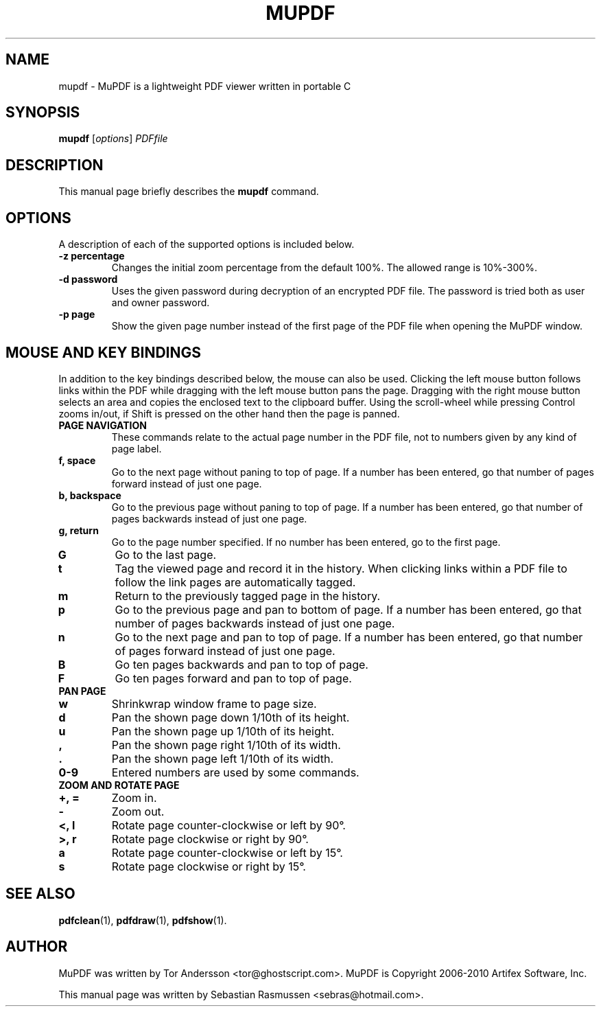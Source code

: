 .TH MUPDF 1 "March 15, 2010"
.\" Please adjust this date whenever revising the manpage.
.SH NAME
mupdf \- MuPDF is a lightweight PDF viewer written in portable C
.SH SYNOPSIS
.B mupdf
.RI [ options ] " PDFfile"
.SH DESCRIPTION
This manual page briefly describes the
.B mupdf
command.
.PP
.SH OPTIONS
A description of each of the supported options is included below.
.TP
.B \-z percentage
Changes the initial zoom percentage from the default 100%. The allowed
range is 10%-300%.
.TP
.B \-d password
Uses the given password during decryption of an encrypted PDF file.
The password is tried both as user and owner password.
.TP
.B \-p page
Show the given page number instead of the first page of the PDF file when
opening the MuPDF window.
.SH MOUSE AND KEY BINDINGS
In addition to the key bindings described below, the mouse can also be
used. Clicking the left mouse button follows links within the PDF while
dragging with the left mouse button pans the page. Dragging with the right
mouse button selects an area and copies the enclosed text to the clipboard
buffer. Using the scroll-wheel while pressing Control zooms in/out, if
Shift is pressed on the other hand then the page is panned.
.TP
.B PAGE NAVIGATION
These commands relate to the actual page number in the PDF file, not to
numbers given by any kind of page label.
.TP
.B f, space
Go to the next page without paning to top of page. If a number has been
entered, go that number of pages forward instead of just one page.
.TP
.B b, backspace
Go to the previous page without paning to top of page. If a number has been
entered, go that number of pages backwards instead of just one page.
.TP
.B g, return
Go to the page number specified. If no number has been entered, go to the
first page.
.TP
.B G
Go to the last page.
.TP
.B t
Tag the viewed page and record it in the history. When clicking links
within a PDF file to follow the link pages are automatically tagged.
.TP
.B m
Return to the previously tagged page in the history.
.TP
.B p
Go to the previous page and pan to bottom of page. If a number has been
entered, go that number of pages backwards instead of just one page.
.TP
.B n
Go to the next page and pan to top of page. If a number has been entered,
go that number of pages forward instead of just one page.
.TP
.B B
Go ten pages backwards and pan to top of page.
.TP
.B F
Go ten pages forward and pan to top of page.
.TP
.B PAN PAGE
.TP
.B w
Shrinkwrap window frame to page size.
.TP
.B d
Pan the shown page down 1/10th of its height.
.TP
.B u
Pan the shown page up 1/10th of its height.
.TP
.B ,
Pan the shown page right 1/10th of its width.
.TP
.B .
Pan the shown page left 1/10th of its width.
.TP
.B 0\-9
Entered numbers are used by some commands.
.TP
.B ZOOM AND ROTATE PAGE
.TP
.B \+, \=
Zoom in.
.TP
.B \-
Zoom out.
.TP
.B <, l
Rotate page counter-clockwise or left by 90\(de.
.TP
.B >, r
Rotate page clockwise or right by 90\(de.
.TP
.B a
Rotate page counter-clockwise or left by 15\(de.
.TP
.B s
Rotate page clockwise or right by 15\(de.
.SH SEE ALSO
.BR pdfclean (1),
.BR pdfdraw (1),
.BR pdfshow (1).
.SH AUTHOR
MuPDF was written by Tor Andersson <tor@ghostscript.com>.
MuPDF is Copyright 2006-2010 Artifex Software, Inc.
.PP
This manual page was written by Sebastian Rasmussen <sebras@hotmail.com>.
